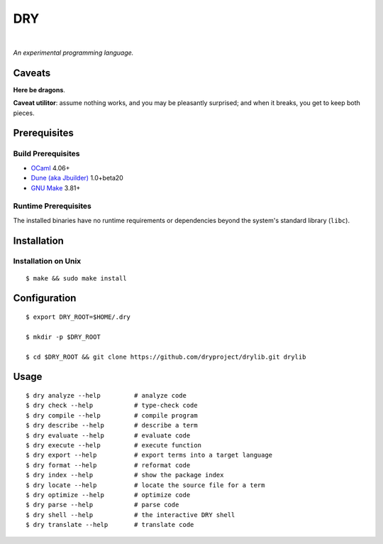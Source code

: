 ***
DRY
***

.. image:: https://img.shields.io/badge/license-Public%20Domain-blue.svg
   :alt: Project license
   :target: https://unlicense.org

.. image:: https://img.shields.io/travis/dryproject/drylang/master.svg
   :alt: Travis CI build status
   :target: https://travis-ci.org/dryproject/drylang

|

*An experimental programming language.*

Caveats
=======

**Here be dragons**.

**Caveat utilitor**: assume nothing works, and you may be pleasantly
surprised; and when it breaks, you get to keep both pieces.

Prerequisites
=============

Build Prerequisites
-------------------

- `OCaml <https://ocaml.org>`__
  4.06+

- `Dune (aka Jbuilder) <https://github.com/ocaml/dune>`__
  1.0+beta20

- `GNU Make <https://www.gnu.org/software/make/>`__
  3.81+

Runtime Prerequisites
---------------------

The installed binaries have no runtime requirements or dependencies beyond
the system's standard library (``libc``).

Installation
============

Installation on Unix
--------------------

::

   $ make && sudo make install

Configuration
=============

::

   $ export DRY_ROOT=$HOME/.dry

   $ mkdir -p $DRY_ROOT

   $ cd $DRY_ROOT && git clone https://github.com/dryproject/drylib.git drylib

Usage
=====

::

   $ dry analyze --help         # analyze code
   $ dry check --help           # type-check code
   $ dry compile --help         # compile program
   $ dry describe --help        # describe a term
   $ dry evaluate --help        # evaluate code
   $ dry execute --help         # execute function
   $ dry export --help          # export terms into a target language
   $ dry format --help          # reformat code
   $ dry index --help           # show the package index
   $ dry locate --help          # locate the source file for a term
   $ dry optimize --help        # optimize code
   $ dry parse --help           # parse code
   $ dry shell --help           # the interactive DRY shell
   $ dry translate --help       # translate code
